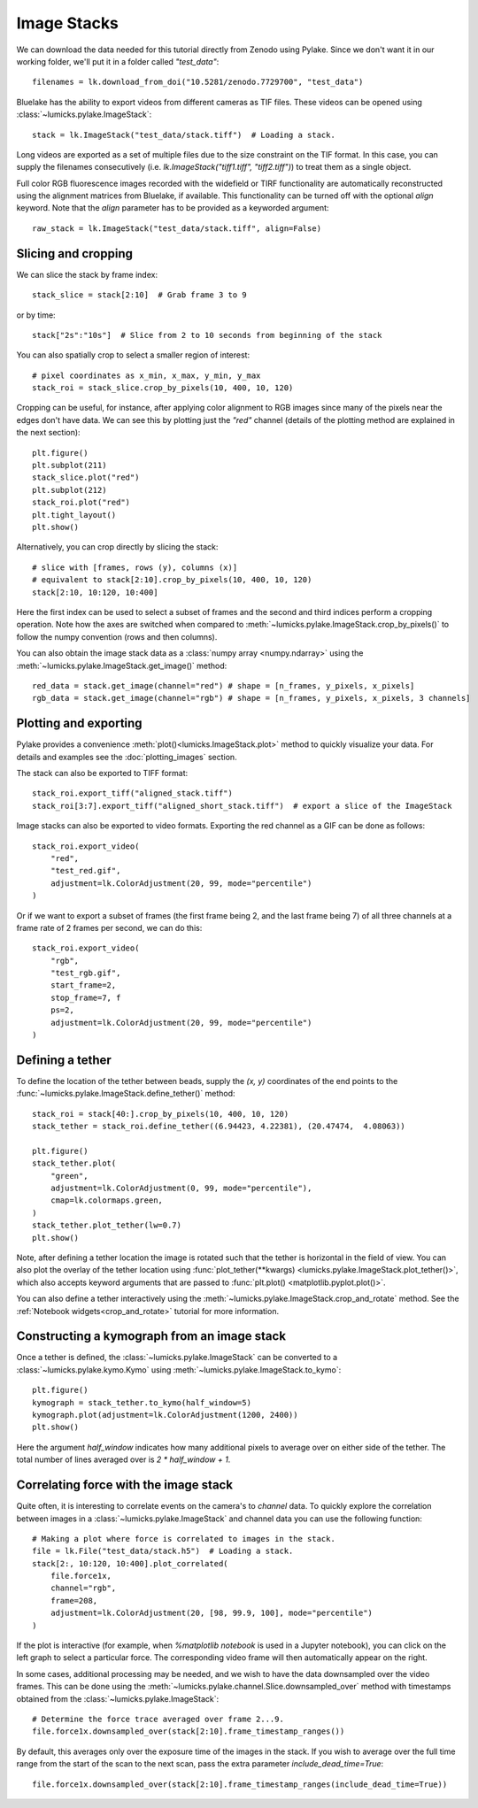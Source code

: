 Image Stacks
============

.. only:: html

    :nbexport:`Download this page as a Jupyter notebook <self>`

We can download the data needed for this tutorial directly from Zenodo using Pylake.
Since we don't want it in our working folder, we'll put it in a folder called `"test_data"`::

    filenames = lk.download_from_doi("10.5281/zenodo.7729700", "test_data")

Bluelake has the ability to export videos from different cameras as TIF files.
These videos can be opened using :class:`~lumicks.pylake.ImageStack`::

    stack = lk.ImageStack("test_data/stack.tiff")  # Loading a stack.

Long videos are exported as a set of multiple files due to the size constraint on the TIF format.
In this case, you can supply the filenames consecutively (i.e. `lk.ImageStack("tiff1.tiff", "tiff2.tiff")`)
to treat them as a single object.

Full color RGB fluorescence images recorded with the widefield or TIRF functionality
are automatically reconstructed using the alignment matrices from Bluelake, if available. This functionality can be
turned off with the optional `align` keyword. Note that the `align` parameter has to be provided as a keyworded argument::

    raw_stack = lk.ImageStack("test_data/stack.tiff", align=False)


Slicing and cropping
--------------------

We can slice the stack by frame index::

    stack_slice = stack[2:10]  # Grab frame 3 to 9

or by time::

    stack["2s":"10s"]  # Slice from 2 to 10 seconds from beginning of the stack

You can also spatially crop to select a smaller region of interest::

    # pixel coordinates as x_min, x_max, y_min, y_max
    stack_roi = stack_slice.crop_by_pixels(10, 400, 10, 120)

Cropping can be useful, for instance, after applying color alignment to RGB images since many
of the pixels near the edges don't have data. We can see this by plotting just the `"red"` channel
(details of the plotting method are explained in the next section)::

    plt.figure()
    plt.subplot(211)
    stack_slice.plot("red")
    plt.subplot(212)
    stack_roi.plot("red")
    plt.tight_layout()
    plt.show()

.. image:: figures/imagestack/imagestack_red_cropped.png

Alternatively, you can crop directly by slicing the stack::

    # slice with [frames, rows (y), columns (x)]
    # equivalent to stack[2:10].crop_by_pixels(10, 400, 10, 120)
    stack[2:10, 10:120, 10:400]

Here the first index can be used to select a subset of frames and the second and third indices
perform a cropping operation. Note how the axes are switched when compared to
:meth:`~lumicks.pylake.ImageStack.crop_by_pixels()` to follow the numpy
convention (rows and then columns).

You can also obtain the image stack data as a :class:`numpy array <numpy.ndarray>` using the
:meth:`~lumicks.pylake.ImageStack.get_image()` method::

    red_data = stack.get_image(channel="red") # shape = [n_frames, y_pixels, x_pixels]
    rgb_data = stack.get_image(channel="rgb") # shape = [n_frames, y_pixels, x_pixels, 3 channels]

Plotting and exporting
----------------------

Pylake provides a convenience :meth:`plot()<lumicks.ImageStack.plot>` method to quickly
visualize your data. For details and examples see the :doc:`plotting_images` section.

The stack can also be exported to TIFF format::

    stack_roi.export_tiff("aligned_stack.tiff")
    stack_roi[3:7].export_tiff("aligned_short_stack.tiff")  # export a slice of the ImageStack

Image stacks can also be exported to video formats. Exporting the red channel as a GIF can be
done as follows::

    stack_roi.export_video(
        "red",
        "test_red.gif",
        adjustment=lk.ColorAdjustment(20, 99, mode="percentile")
    )

Or if we want to export a subset of frames (the first frame being 2, and the last frame being 7)
of all three channels at a frame rate of 2 frames per second, we can do this::

    stack_roi.export_video(
        "rgb",
        "test_rgb.gif",
        start_frame=2,
        stop_frame=7, f
        ps=2,
        adjustment=lk.ColorAdjustment(20, 99, mode="percentile")
    )

Defining a tether
-----------------

To define the location of the tether between beads, supply the `(x, y)` coordinates of the end points
to the :func:`~lumicks.pylake.ImageStack.define_tether()` method::

    stack_roi = stack[40:].crop_by_pixels(10, 400, 10, 120)
    stack_tether = stack_roi.define_tether((6.94423, 4.22381), (20.47474,  4.08063))

    plt.figure()
    stack_tether.plot(
        "green",
        adjustment=lk.ColorAdjustment(0, 99, mode="percentile"),
        cmap=lk.colormaps.green,
    )
    stack_tether.plot_tether(lw=0.7)
    plt.show()

.. image:: figures/imagestack/imagestack_tether.png

Note, after defining a tether location the image is rotated such that the tether is horizontal in
the field of view. You can also plot the overlay of the tether location using
:func:`plot_tether(**kwargs) <lumicks.pylake.ImageStack.plot_tether()>`,
which also accepts keyword arguments that are passed to :func:`plt.plot()
<matplotlib.pyplot.plot()>`.

You can also define a tether interactively using the :meth:`~lumicks.pylake.ImageStack.crop_and_rotate` method. See the
:ref:`Notebook widgets<crop_and_rotate>` tutorial for more information.

.. _kymo_from_image:

Constructing a kymograph from an image stack
--------------------------------------------

Once a tether is defined, the :class:`~lumicks.pylake.ImageStack` can be converted to a :class:`~lumicks.pylake.kymo.Kymo` using :meth:`~lumicks.pylake.ImageStack.to_kymo`::

    plt.figure()
    kymograph = stack_tether.to_kymo(half_window=5)
    kymograph.plot(adjustment=lk.ColorAdjustment(1200, 2400))
    plt.show()

.. image:: figures/imagestack/imagestack_kymo.png

Here the argument `half_window` indicates how many additional pixels to average over on either side of the tether. The total number of lines averaged over is `2 * half_window + 1`.

Correlating force with the image stack
--------------------------------------

Quite often, it is interesting to correlate events on the camera's to `channel` data.
To quickly explore the correlation between images in a :class:`~lumicks.pylake.ImageStack` and channel data
you can use the following function::

    # Making a plot where force is correlated to images in the stack.
    file = lk.File("test_data/stack.h5")  # Loading a stack.
    stack[2:, 10:120, 10:400].plot_correlated(
        file.force1x,
        channel="rgb",
        frame=208,
        adjustment=lk.ColorAdjustment(20, [98, 99.9, 100], mode="percentile")
    )

.. image:: figures/imagestack/imagestack_correlated.png

If the plot is interactive (for example, when `%matplotlib notebook` is used in a Jupyter notebook), you can click
on the left graph to select a particular force. The corresponding video frame will then automatically appear on the right.

In some cases, additional processing may be needed, and we wish to have the data
downsampled over the video frames. This can be done using the :meth:`~lumicks.pylake.channel.Slice.downsampled_over`
method with timestamps obtained from the :class:`~lumicks.pylake.ImageStack`::

    # Determine the force trace averaged over frame 2...9.
    file.force1x.downsampled_over(stack[2:10].frame_timestamp_ranges())

By default, this averages only over the exposure time of the images in the stack.
If you wish to average over the full time range from the start of the scan to the next scan, pass the extra parameter `include_dead_time=True`::

    file.force1x.downsampled_over(stack[2:10].frame_timestamp_ranges(include_dead_time=True))
